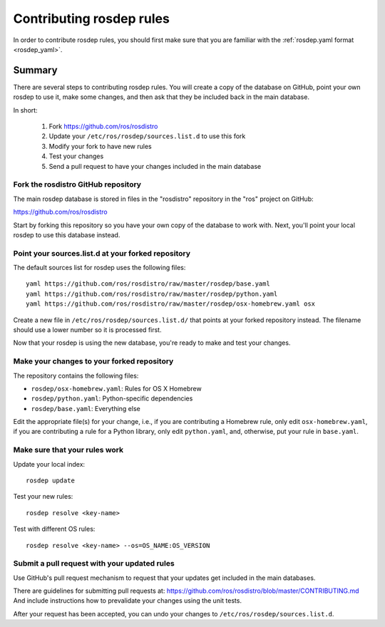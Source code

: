 Contributing rosdep rules
=========================

In order to contribute rosdep rules, you should first make sure that
you are familiar with the :ref:`rosdep.yaml format <rosdep_yaml>`.


Summary
'''''''

There are several steps to contributing rosdep rules.  You will create
a copy of the database on GitHub, point your own rosdep to use it,
make some changes, and then ask that they be included back in the main
database.

In short:

 1. Fork https://github.com/ros/rosdistro
 2. Update your ``/etc/ros/rosdep/sources.list.d`` to use this fork
 3. Modify your fork to have new rules
 4. Test your changes
 5. Send a pull request to have your changes included in the main database

Fork the rosdistro GitHub repository
------------------------------------

The main rosdep database is stored in files in the "rosdistro"
repository in the "ros" project on GitHub:

`https://github.com/ros/rosdistro <https://github.com/ros/rosdistro>`_

Start by forking this repository so you have your own copy of the
database to work with.  Next, you'll point your local rosdep to use
this database instead.

Point your sources.list.d at your forked repository
---------------------------------------------------

The default sources list for rosdep uses the following files::

    yaml https://github.com/ros/rosdistro/raw/master/rosdep/base.yaml
    yaml https://github.com/ros/rosdistro/raw/master/rosdep/python.yaml
    yaml https://github.com/ros/rosdistro/raw/master/rosdep/osx-homebrew.yaml osx

Create a new file in ``/etc/ros/rosdep/sources.list.d/`` that points
at your forked repository instead.  The filename should use a lower
number so it is processed first.

Now that your rosdep is using the new database, you're ready to make
and test your changes.

Make your changes to your forked repository
-------------------------------------------

The repository contains the following files:

- ``rosdep/osx-homebrew.yaml``: Rules for OS X Homebrew
- ``rosdep/python.yaml``: Python-specific dependencies
- ``rosdep/base.yaml``: Everything else

Edit the appropriate file(s) for your change, i.e., if you are
contributing a Homebrew rule, only edit ``osx-homebrew.yaml``, if you
are contributing a rule for a Python library, only edit
``python.yaml``, and, otherwise, put your rule in ``base.yaml``.


Make sure that your rules work
------------------------------

Update your local index::

    rosdep update

Test your new rules::

     rosdep resolve <key-name>

Test with different OS rules::

     rosdep resolve <key-name> --os=OS_NAME:OS_VERSION


Submit a pull request with your updated rules
---------------------------------------------

Use GitHub's pull request mechanism to request that your updates get
included in the main databases.

There are guidelines for submitting pull requests at: https://github.com/ros/rosdistro/blob/master/CONTRIBUTING.md
And include instructions how to prevalidate your changes using the unit tests.

After your request has been accepted, you can undo your changes to
``/etc/ros/rosdep/sources.list.d``.
